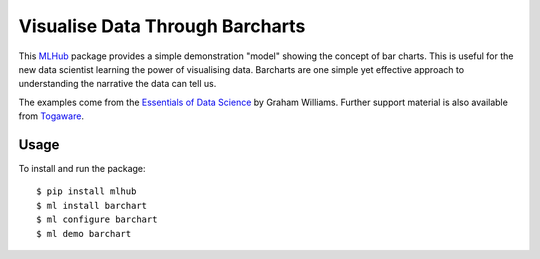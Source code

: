 ================================
Visualise Data Through Barcharts
================================

This `MLHub`_ package provides a simple demonstration "model" showing
the concept of bar charts. This is useful for the new data scientist
learning the power of visualising data. Barcharts are one simple yet
effective approach to understanding the narrative the data can tell
us.

The examples come from the `Essentials of Data Science`_ by Graham
Williams. Further support material is also available from `Togaware`_.

-----
Usage
-----

To install and run the package::

  $ pip install mlhub
  $ ml install barchart
  $ ml configure barchart
  $ ml demo barchart

.. _`MLHub`: https://mlhub.ai
.. _`Essentials of Data Science`: https://bit.ly/essentials_data_science
.. _`Togaware`: https://essentials.togaware.com
